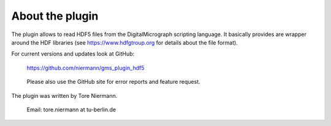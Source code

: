 
About the plugin
================

The plugin allows to read HDF5 files from the DigitalMicrograph scripting 
language. It basically provides are wrapper around the HDF libraries 
(see https://www.hdfgtroup.org for details about the file format).

For current versions and updates look at GitHub:
    
    https://github.com/niermann/gms_plugin_hdf5

..

	Please also use the GitHub site for error reports and feature request.

The plugin was written by Tore Niermann.

    Email: tore.niermann at tu-berlin.de
